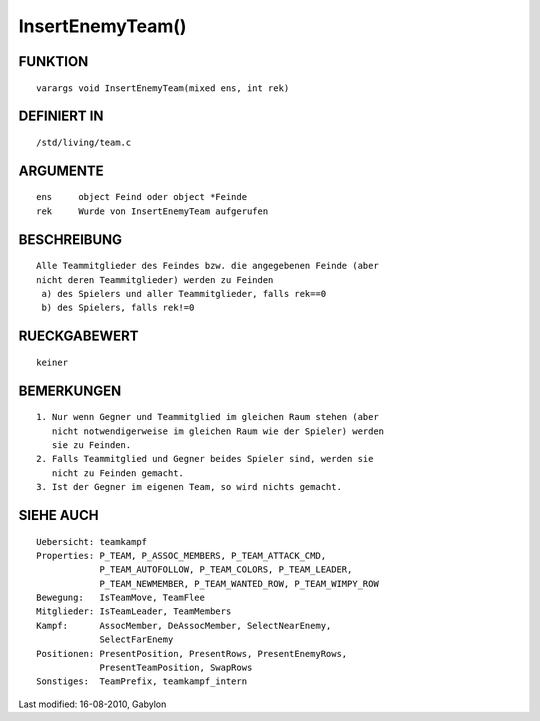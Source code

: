 InsertEnemyTeam()
=================

FUNKTION
--------
::

        varargs void InsertEnemyTeam(mixed ens, int rek)

DEFINIERT IN
------------
::

        /std/living/team.c

ARGUMENTE
---------
::

        ens     object Feind oder object *Feinde
        rek     Wurde von InsertEnemyTeam aufgerufen

BESCHREIBUNG
------------
::

        Alle Teammitglieder des Feindes bzw. die angegebenen Feinde (aber
        nicht deren Teammitglieder) werden zu Feinden
         a) des Spielers und aller Teammitglieder, falls rek==0
         b) des Spielers, falls rek!=0

RUECKGABEWERT
-------------
::

        keiner

BEMERKUNGEN
-----------
::

        1. Nur wenn Gegner und Teammitglied im gleichen Raum stehen (aber
           nicht notwendigerweise im gleichen Raum wie der Spieler) werden
           sie zu Feinden.
        2. Falls Teammitglied und Gegner beides Spieler sind, werden sie
           nicht zu Feinden gemacht.
        3. Ist der Gegner im eigenen Team, so wird nichts gemacht.

SIEHE AUCH
----------
::

        Uebersicht: teamkampf
        Properties: P_TEAM, P_ASSOC_MEMBERS, P_TEAM_ATTACK_CMD,
                    P_TEAM_AUTOFOLLOW, P_TEAM_COLORS, P_TEAM_LEADER,
                    P_TEAM_NEWMEMBER, P_TEAM_WANTED_ROW, P_TEAM_WIMPY_ROW
        Bewegung:   IsTeamMove, TeamFlee
        Mitglieder: IsTeamLeader, TeamMembers
        Kampf:      AssocMember, DeAssocMember, SelectNearEnemy,
                    SelectFarEnemy
        Positionen: PresentPosition, PresentRows, PresentEnemyRows,
                    PresentTeamPosition, SwapRows
        Sonstiges:  TeamPrefix, teamkampf_intern


Last modified: 16-08-2010, Gabylon

